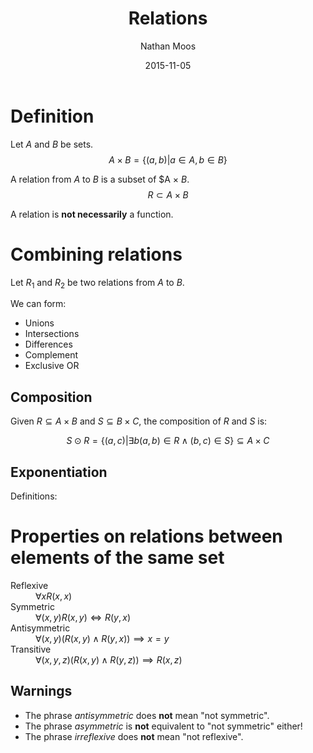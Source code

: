 #+TITLE: Relations
#+AUTHOR: Nathan Moos
#+DATE: 2015-11-05
#+LATEX_HEADER: \usepackage{cancel}

* Definition

Let $A$ and $B$ be sets.
$$ A \times B = \{ (a, b) | a \in A, b \in B \} $$

A relation from $A$ to $B$ is a subset of $A \times $B$.
$$ R \subset A \times B $$

\begin{align*}
R(a, b) &\iff (a, b) \in R \\
\cancel{R}(a, b) &\iff (a, b) \not\in R
\end{align*}

A relation is *not necessarily* a function.

* Combining relations

Let $R_1$ and $R_2$ be two relations from $A$ to $B$. 

We can form:
- Unions
- Intersections
- Differences
- Complement
- Exclusive OR

** Composition
   
Given $R \subseteq A \times B$ and $S \subseteq B \times C$, the composition of
$R$ and $S$ is:

$$ S \odot R = \{ (a, c) | \exists b (a, b) \in R \land (b, c) \in S \} \subseteq A \times C $$

** Exponentiation

Definitions:
\begin{align*}
R^1 &= R \\
R^{n+1} &= R^n \odot R
\end{align*}
* Properties on relations between elements of the same set

- Reflexive :: $\forall x R(x, x)$
- Symmetric :: $\forall (x, y) R(x, y) \iff R(y, x)$
- Antisymmetric :: $\forall (x, y) (R(x, y) \land R(y, x)) \implies x = y$
- Transitive :: $\forall (x, y, z) (R(x, y) \land R(y, z)) \implies R(x, z)$

** Warnings

- The phrase /antisymmetric/ does *not* mean "not symmetric".
- The phrase /asymmetric/ is *not* equivalent to "not symmetric" either!
- The phrase /irreflexive/ does *not* mean "not reflexive".
